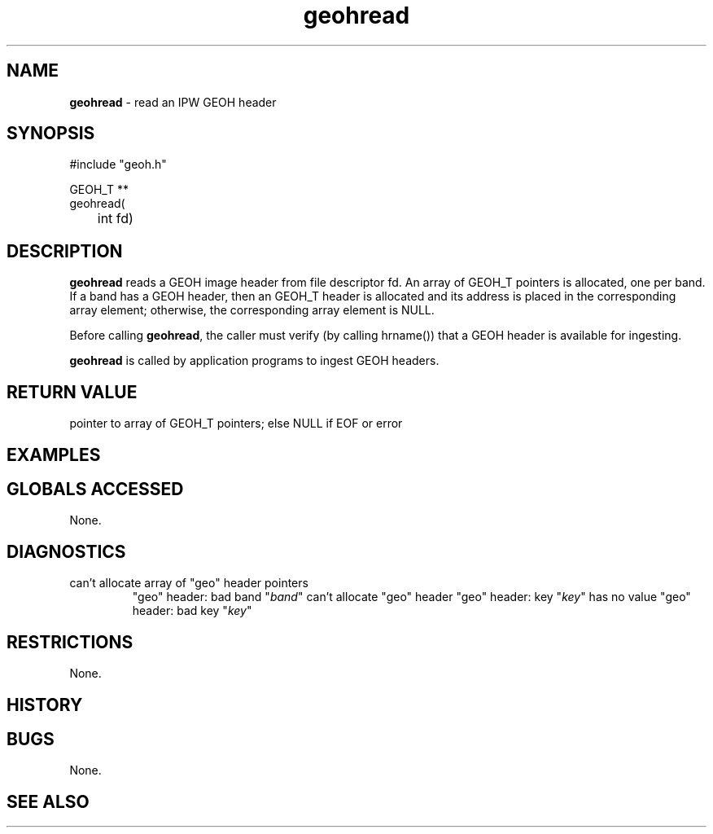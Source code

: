 .TH "geohread" "3" "5 November 2015" "IPW v2" "IPW Library Functions"
.SH NAME
.PP
\fBgeohread\fP - read an IPW GEOH header
.SH SYNOPSIS
.sp
.nf
.ft CR
#include "geoh.h"

GEOH_T **
geohread(
	int fd)

.ft R
.fi
.SH DESCRIPTION
.PP
\fBgeohread\fP reads a GEOH image header from file descriptor fd.  An array
of GEOH_T pointers is allocated, one per band.  If a band has a GEOH
header, then an GEOH_T header is allocated and its address is placed
in the corresponding array element; otherwise, the corresponding
array element is NULL.
.PP
Before calling \fBgeohread\fP, the caller must verify (by calling hrname())
that a GEOH header is available for ingesting.
.PP
\fBgeohread\fP is called by application programs to ingest GEOH headers.
.SH RETURN VALUE
.PP
pointer to array of GEOH_T pointers; else NULL if EOF or error
.SH EXAMPLES
.SH GLOBALS ACCESSED
.PP
None.
.SH DIAGNOSTICS
.sp
.TP
can't allocate array of "geo" header pointers
"geo" header: bad band "\fIband\fP"
can't allocate "geo" header
"geo" header: key "\fIkey\fP" has no value
"geo" header: bad key "\fIkey\fP"
.SH RESTRICTIONS
.PP
None.
.SH HISTORY
.SH BUGS
.PP
None.
.SH SEE ALSO
